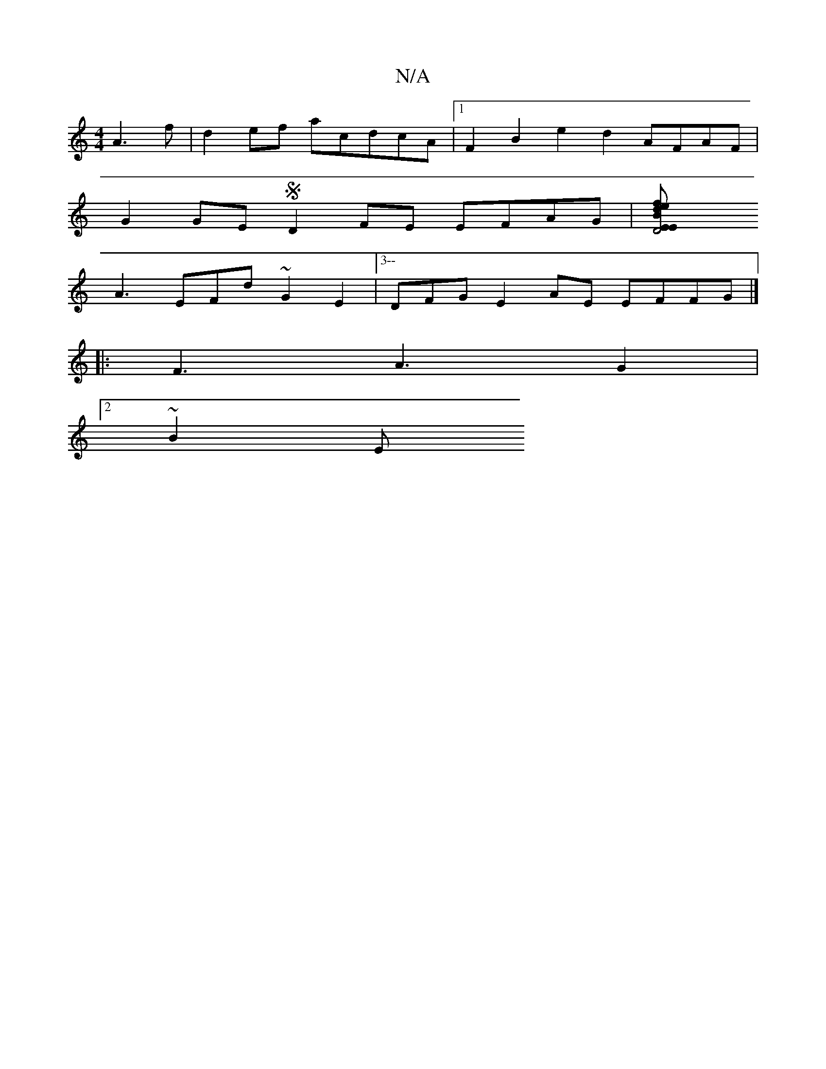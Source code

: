 X:1
T:N/A
M:4/4
R:N/A
K:Cmajor
A3f | d2ef acdcA|1 F2B2e2d2 AFAF |
G2GE SD2FE EFAG|[D4 E2 EB | defd eeef | f2f2 gf e2 :|c ACB3f Afga | Befe edcd | cA E2 |
A3EFd ~G2E2 |[3--DF-G E2AE EFFG|]
|:F3 A3G2 |
M:e2f2 bFFE |2de ~d3 :|
[2 ~B2E